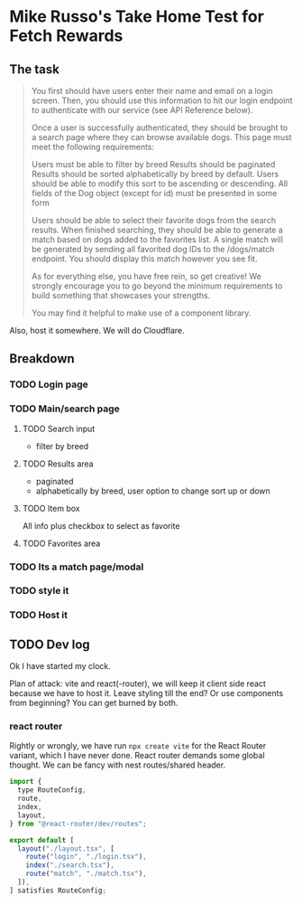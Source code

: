 * Mike Russo's Take Home Test for Fetch Rewards

** The task
#+begin_quote
You first should have users enter their name and email on a login screen. Then, you should use this information to hit our login endpoint to authenticate with our service (see API Reference below).

Once a user is successfully authenticated, they should be brought to a search page where they can browse available dogs. This page must meet the following requirements:

    Users must be able to filter by breed
    Results should be paginated
    Results should be sorted alphabetically by breed by default. Users should be able to modify this sort to be ascending or descending.
    All fields of the Dog object (except for id) must be presented in some form

Users should be able to select their favorite dogs from the search results. When finished searching, they should be able to generate a match based on dogs added to the favorites list. A single match will be generated by sending all favorited dog IDs to the /dogs/match endpoint. You should display this match however you see fit.

As for everything else, you have free rein, so get creative! We strongly encourage you to go beyond the minimum requirements to build something that showcases your strengths.

You may find it helpful to make use of a component library.
#+end_quote
Also, host it somewhere.  We will do Cloudflare.
** Breakdown
*** TODO Login page
*** TODO Main/search page
**** TODO Search input
- filter by breed
**** TODO Results area
- paginated
- alphabetically by breed, user option to change sort up or down
**** TODO Item box
All info plus checkbox to select as favorite
**** TODO Favorites area
*** TODO Its a match page/modal
*** TODO style it
*** TODO Host it
** TODO Dev log
:LOGBOOK:
CLOCK: [2025-02-03 Mon 09:24]--[2025-02-03 Mon 09:54] =>  0:30
CLOCK: [2025-02-03 Mon 08:53]--[2025-02-03 Mon 09:23] =>  0:30
:END:
Ok I have started my clock.

Plan of attack: vite and react(-router), we will keep it client side react because we have to host it.  Leave styling till the end? Or use components from beginning?  You can get burned by both.
*** react router
Rightly or wrongly, we have run =npx create vite= for the React Router variant, which I have never done.  React router demands some global thought.  We can be fancy with nest routes/shared header.
#+begin_src js :tangle ./app/routes.ts
import {
  type RouteConfig,
  route,
  index,
  layout,
} from "@react-router/dev/routes";

export default [
  layout("./layout.tsx", [
    route("login", "./login.tsx"),
    index("./search.tsx"),
    route("match", "./match.tsx"),
  ]),
] satisfies RouteConfig;
#+end_src
